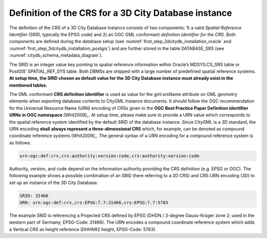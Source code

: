 .. _citydb_crs_definition_chapter:

Definition of the CRS for a 3D City Database instance
~~~~~~~~~~~~~~~~~~~~~~~~~~~~~~~~~~~~~~~~~~~~~~~~~~~~~

The definition of the CRS of a 3D City Database instance consists of two
components: 1) a valid *Spatial Reference Identifier* (SRID, typically
the EPSG code) and 2) an OGC GML conformant *definition identifier* *for
the CRS*. Both components are defined during the database setup (see
:numref:`first_step_3dcitydb_installation_oracle` and
:numref:`first_step_3dcitydb_installation_postgis`) and
are further stored in the table DATABASE_SRS (see :numref:`citydb_schema_metadata_diagram`).

The SRID is an integer value key pointing to spatial reference
information within Oracle’s MDSYS.CS_SRS table or PostGIS’
SPATIAL_REF_SYS table. Both DBMSs are shipped with a large number of
predefined spatial reference systems. **At setup time, the SRID chosen
as default value for the 3D City Database instance must already exist in
the mentioned tables.**

The GML conformant **CRS definition identifier** is used as value for
the gml:srsName attribute on GML geometry elements when exporting
database contents to CityGML instance documents. It should follow the
OGC recommendation for the Universal Resource Name (URN) encoding of
CRSs given in the **OGC Best Practice Paper Definition identifier URNs
in OGC namespace** [Whit2009]_. At setup time, please make sure to
provide a URN value which corresponds to the spatial reference system
identified by the default SRID of the database instance. Since CityGML
is a 3D standard, the URN encoding **shall** **always represent a
three-dimensional CRS** which, for example, can be denoted as compound
coordinate reference systems [Whit2009]_. The general syntax of a
URN encoding for a compound reference system is as follows:

.. code-block::

   urn:ogc:def:crs,crs:authority:version:code,crs:authority:version:code

Authority, version, and code depend on the information authority
providing the CRS definition (e.g. EPSG or OGC). The following example
shows a possible combination of an SRID (here referring to a 2D CRS) and
CRS URN encoding (3D) to set up an instance of the 3D City Database:

.. code-block::

   SRID: 31466
   URN: urn:ogc:def:crs,crs:EPSG:7.7:31466,crs:EPSG:7.7:5783

The example SRID is referencing a Projected CRS defined by EPSG (DHDN /
3-degree Gauss-Krüger zone 2; used in the western part of Germany;
EPSG-Code: 31466). The URN encodes a compound coordinate reference
system which adds a Vertical CRS as height reference (DHHN92 height,
EPSG-Code: 5783).
